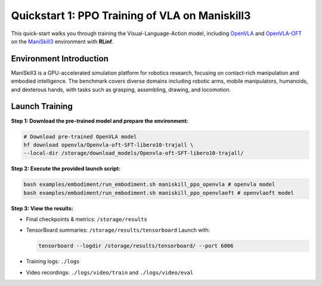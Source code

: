 Quickstart 1: PPO Training of VLA on Maniskill3
=================================================

This quick-start walks you through training the Visual-Language-Action model, including
`OpenVLA <https://github.com/openvla/openvla>`_ and
`OpenVLA-OFT <https://github.com/moojink/openvla-oft>`_ on the
`ManiSkill3 <https://github.com/haosulab/ManiSkill>`_ environment with **RLinf**.

Environment Introduction
--------------------------

ManiSkill3 is a GPU-accelerated simulation platform for robotics research, 
focusing on contact-rich manipulation and embodied intelligence. 
The benchmark covers diverse domains including robotic arms, mobile manipulators, humanoids, and dexterous hands, 
with tasks such as grasping, assembling, drawing, and locomotion. 


Launch Training
-----------------

**Step 1: Download the pre-trained model and prepare the environment:**

.. code-block:: bash

   # Download pre-trained OpenVLA model
   hf download openvla/Openvla-oft-SFT-libero10-trajall \
   --local-dir /storage/download_models/Openvla-oft-SFT-libero10-trajall/

**Step 2: Execute the provided launch script:**

.. code-block:: bash

   bash examples/embodiment/run_embodiment.sh maniskill_ppo_openvla # openvla model
   bash examples/embodiment/run_embodiment.sh maniskill_ppo_openvlaoft # openvlaoft model

**Step 3: View the results:**

* Final checkpoints & metrics: ``/storage/results``

* TensorBoard summaries: ``/storage/results/tensorboard``  
  Launch with:

  .. code-block:: bash

     tensorboard --logdir /storage/results/tensorboard/ --port 6006

* Training logs: ``./logs``

* Video recordings: ``./logs/video/train`` and ``./logs/video/eval``